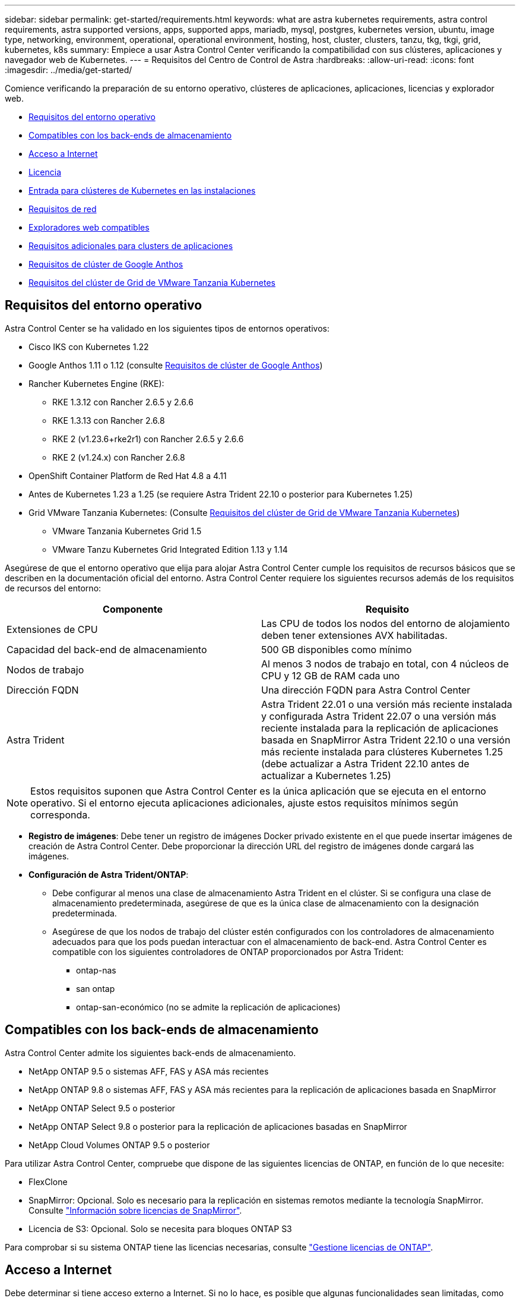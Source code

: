 ---
sidebar: sidebar 
permalink: get-started/requirements.html 
keywords: what are astra kubernetes requirements, astra control requirements, astra supported versions, apps, supported apps, mariadb, mysql, postgres, kubernetes version, ubuntu, image type, networking, environment, operational, operational environment, hosting, host, cluster, clusters, tanzu, tkg, tkgi, grid, kubernetes, k8s 
summary: Empiece a usar Astra Control Center verificando la compatibilidad con sus clústeres, aplicaciones y navegador web de Kubernetes. 
---
= Requisitos del Centro de Control de Astra
:hardbreaks:
:allow-uri-read: 
:icons: font
:imagesdir: ../media/get-started/


[role="lead"]
Comience verificando la preparación de su entorno operativo, clústeres de aplicaciones, aplicaciones, licencias y explorador web.

* <<Requisitos del entorno operativo>>
* <<Compatibles con los back-ends de almacenamiento>>
* <<Acceso a Internet>>
* <<Licencia>>
* <<Entrada para clústeres de Kubernetes en las instalaciones>>
* <<Requisitos de red>>
* <<Exploradores web compatibles>>
* <<Requisitos adicionales para clusters de aplicaciones>>
* <<Requisitos de clúster de Google Anthos>>
* <<Requisitos del clúster de Grid de VMware Tanzania Kubernetes>>




== Requisitos del entorno operativo

Astra Control Center se ha validado en los siguientes tipos de entornos operativos:

* Cisco IKS con Kubernetes 1.22
* Google Anthos 1.11 o 1.12 (consulte <<Requisitos de clúster de Google Anthos>>)
* Rancher Kubernetes Engine (RKE):
+
** RKE 1.3.12 con Rancher 2.6.5 y 2.6.6
** RKE 1.3.13 con Rancher 2.6.8
** RKE 2 (v1.23.6+rke2r1) con Rancher 2.6.5 y 2.6.6
** RKE 2 (v1.24.x) con Rancher 2.6.8


* OpenShift Container Platform de Red Hat 4.8 a 4.11
* Antes de Kubernetes 1.23 a 1.25 (se requiere Astra Trident 22.10 o posterior para Kubernetes 1.25)
* Grid VMware Tanzania Kubernetes: (Consulte <<Requisitos del clúster de Grid de VMware Tanzania Kubernetes>>)
+
** VMware Tanzania Kubernetes Grid 1.5
** VMware Tanzu Kubernetes Grid Integrated Edition 1.13 y 1.14




Asegúrese de que el entorno operativo que elija para alojar Astra Control Center cumple los requisitos de recursos básicos que se describen en la documentación oficial del entorno. Astra Control Center requiere los siguientes recursos además de los requisitos de recursos del entorno:

|===
| Componente | Requisito 


| Extensiones de CPU | Las CPU de todos los nodos del entorno de alojamiento deben tener extensiones AVX habilitadas. 


| Capacidad del back-end de almacenamiento | 500 GB disponibles como mínimo 


| Nodos de trabajo  a| 
Al menos 3 nodos de trabajo en total, con 4 núcleos de CPU y 12 GB de RAM cada uno



| Dirección FQDN | Una dirección FQDN para Astra Control Center 


| Astra Trident  a| 
Astra Trident 22.01 o una versión más reciente instalada y configurada Astra Trident 22.07 o una versión más reciente instalada para la replicación de aplicaciones basada en SnapMirror Astra Trident 22.10 o una versión más reciente instalada para clústeres Kubernetes 1.25 (debe actualizar a Astra Trident 22.10 antes de actualizar a Kubernetes 1.25)

|===

NOTE: Estos requisitos suponen que Astra Control Center es la única aplicación que se ejecuta en el entorno operativo. Si el entorno ejecuta aplicaciones adicionales, ajuste estos requisitos mínimos según corresponda.

* *Registro de imágenes*: Debe tener un registro de imágenes Docker privado existente en el que puede insertar imágenes de creación de Astra Control Center. Debe proporcionar la dirección URL del registro de imágenes donde cargará las imágenes.
* *Configuración de Astra Trident/ONTAP*:
+
** Debe configurar al menos una clase de almacenamiento Astra Trident en el clúster. Si se configura una clase de almacenamiento predeterminada, asegúrese de que es la única clase de almacenamiento con la designación predeterminada.
** Asegúrese de que los nodos de trabajo del clúster estén configurados con los controladores de almacenamiento adecuados para que los pods puedan interactuar con el almacenamiento de back-end. Astra Control Center es compatible con los siguientes controladores de ONTAP proporcionados por Astra Trident:
+
*** ontap-nas
*** san ontap
*** ontap-san-económico (no se admite la replicación de aplicaciones)








== Compatibles con los back-ends de almacenamiento

Astra Control Center admite los siguientes back-ends de almacenamiento.

* NetApp ONTAP 9.5 o sistemas AFF, FAS y ASA más recientes
* NetApp ONTAP 9.8 o sistemas AFF, FAS y ASA más recientes para la replicación de aplicaciones basada en SnapMirror
* NetApp ONTAP Select 9.5 o posterior
* NetApp ONTAP Select 9.8 o posterior para la replicación de aplicaciones basadas en SnapMirror
* NetApp Cloud Volumes ONTAP 9.5 o posterior


Para utilizar Astra Control Center, compruebe que dispone de las siguientes licencias de ONTAP, en función de lo que necesite:

* FlexClone
* SnapMirror: Opcional. Solo es necesario para la replicación en sistemas remotos mediante la tecnología SnapMirror. Consulte https://docs.netapp.com/us-en/ontap/data-protection/snapmirror-licensing-concept.html["Información sobre licencias de SnapMirror"^].
* Licencia de S3: Opcional. Solo se necesita para bloques ONTAP S3


Para comprobar si su sistema ONTAP tiene las licencias necesarias, consulte https://docs.netapp.com/us-en/ontap/system-admin/manage-licenses-concept.html["Gestione licencias de ONTAP"^].



== Acceso a Internet

Debe determinar si tiene acceso externo a Internet. Si no lo hace, es posible que algunas funcionalidades sean limitadas, como recibir datos de supervisión y métricas de Cloud Insights de NetApp, o enviar paquetes de soporte al https://mysupport.netapp.com/site/["Sitio de soporte de NetApp"^].



== Licencia

Astra Control Center requiere una licencia de Astra Control Center para obtener todas las funciones. Obtenga una licencia de evaluación o una licencia completa de NetApp. Necesita una licencia para proteger sus aplicaciones y datos. Consulte link:../concepts/intro.html["Características de Astra Control Center"] para obtener más detalles.

Puede probar Astra Control Center con una licencia de evaluación, que le permite utilizar Astra Control Center durante 90 días a partir de la fecha de descarga de la licencia. Puede inscribirse para obtener una prueba gratuita registrándose link:https://cloud.netapp.com/astra-register["aquí"^].

Para configurar la licencia, consulte link:setup_overview.html["utilice una licencia de evaluación de 90 días"^].

Para obtener más información sobre cómo funcionan las licencias, consulte link:../concepts/licensing.html["Licencia"^].

Para obtener más información sobre las licencias necesarias para los back-ends de almacenamiento de ONTAP, consulte link:../get-started/requirements.html["Compatibles con los back-ends de almacenamiento"].



== Entrada para clústeres de Kubernetes en las instalaciones

Puede elegir el tipo de entrada de red que utiliza Astra Control Center. De forma predeterminada, Astra Control Center implementa la puerta de enlace Astra Control Center (service/trafik) como un recurso para todo el clúster. Astra Control Center también admite el uso de un equilibrador de carga de servicio, si están permitidos en su entorno. Si prefiere utilizar un equilibrador de carga de servicio y aún no tiene uno configurado, puede utilizar el equilibrador de carga de MetalLB para asignar automáticamente una dirección IP externa al servicio. En la configuración interna del servidor DNS, debe apuntar el nombre DNS elegido para Astra Control Center a la dirección IP con equilibrio de carga.


NOTE: El equilibrador de carga debe utilizar una dirección IP ubicada en la misma subred que las direcciones IP del nodo de trabajo de Astra Control Center.


NOTE: Si va a alojar Astra Control Center en un clúster de cuadrícula de Tanzania Kubernetes, utilice `kubectl get nsxlbmonitors -A` comando para ver si ya tiene un monitor de servicio configurado para aceptar tráfico de entrada. Si existe una, no debe instalar MetalLB, ya que el monitor de servicio existente anulará cualquier nueva configuración de equilibrador de carga.

Para obtener más información, consulte link:../get-started/install_acc.html#set-up-ingress-for-load-balancing["Configure la entrada para el equilibrio de carga"^].



== Requisitos de red

El entorno operativo que aloja Astra Control Center se comunica mediante los siguientes puertos TCP. Debe asegurarse de que estos puertos estén permitidos a través de cualquier firewall y configurar firewalls para permitir que cualquier tráfico de salida HTTPS que se origine en la red Astra. Algunos puertos requieren conectividad de ambos modos entre el entorno que aloja Astra Control Center y cada clúster gestionado (se indica si procede).


NOTE: Puede poner en marcha Astra Control Center en un clúster de Kubernetes de doble pila y Astra Control Center puede gestionar las aplicaciones y los back-ends de almacenamiento que se hayan configurado para un funcionamiento de doble pila. Para obtener más información sobre los requisitos de los clústeres de doble pila, consulte https://kubernetes.io/docs/concepts/services-networking/dual-stack/["Documentación de Kubernetes"^].

|===
| Origen | Destino | Puerto | Protocolo | Específico 


| PC cliente | Astra Control Center | 443 | HTTPS | Acceso de interfaz de usuario/API: Asegúrese de que este puerto está abierto de ambas formas entre el clúster que aloja a Astra Control Center y cada clúster gestionado 


| Consumidor de métricas | Nodo de trabajo de Astra Control Center | 9090 | HTTPS | Comunicación de datos de métricas: Asegúrese de que cada clúster gestionado pueda acceder a este puerto en el clúster que aloja a Astra Control Center (se requiere una comunicación bidireccional) 


| Astra Control Center | Servicio Cloud Insights alojado (https://www.netapp.com/cloud-services/cloud-insights/)[] | 443 | HTTPS | Comunicación de Cloud Insights 


| Astra Control Center | Proveedor de bloques de almacenamiento Amazon S3 | 443 | HTTPS | Comunicación del almacenamiento de Amazon S3 


| Astra Control Center | AutoSupport de NetApp (https://support.netapp.com)[] | 443 | HTTPS | Comunicación AutoSupport de NetApp 
|===


== Exploradores web compatibles

Astra Control Center es compatible con las versiones recientes de Firefox, Safari y Chrome con una resolución mínima de 1280 x 720.



== Requisitos adicionales para clusters de aplicaciones

Tenga en cuenta estos requisitos si planea utilizar estas funciones de Astra Control Center:

* *Requisitos del clúster de aplicaciones*: link:../get-started/setup_overview.html#prepare-your-environment-for-cluster-management-using-astra-control["Requisitos de gestión de clústeres"^]
+
** *Requisitos de aplicación gestionada*: link:../use/manage-apps.html#application-management-requirements["Y gestión de aplicaciones"^]
** *Requisitos adicionales para la replicación de aplicaciones*: link:../use/replicate_snapmirror.html#replication-prerequisites["Requisitos previos de replicación"^]






== Requisitos de clúster de Google Anthos

Al alojar Astra Control Center en un clúster de Google Anthos, tenga en cuenta que Google Anthos incluye de forma predeterminada el equilibrador de carga de MetalLB y el servicio de puerta de enlace de entrada Istio, lo que le permite utilizar simplemente las capacidades de entrada genéricas de Astra Control Center durante la instalación. Consulte link:install_acc.html#configure-astra-control-center["Configurar Astra Control Center"^] para obtener más detalles.



== Requisitos del clúster de Grid de VMware Tanzania Kubernetes

Al alojar Astra Control Center en un clúster VMware Tanzu Kubernetes Grid (TKG) o Tanzu Kubernetes Grid Integrated Edition (TKGi), tenga en cuenta las siguientes consideraciones.

* Desactive la implementación predeterminada de la clase de almacenamiento TKG o TKGi en cualquier cluster de aplicaciones que Astra Control deba gestionar. Para ello, edite la `TanzuKubernetesCluster` recurso en el clúster de espacio de nombres.
* Tenga en cuenta los requisitos específicos para Astra Trident al implementar Astra Control Center en un entorno TKG o TKGi. Para obtener más información, consulte https://docs.netapp.com/us-en/trident/trident-get-started/kubernetes-deploy.html#other-known-configuration-options["Documentación de Astra Trident"^].



NOTE: El token predeterminado del archivo de configuración de VMware TKG y TKGi caduca diez horas después de la implementación. Si utiliza productos de la cartera de Tanzu, debe generar un archivo de configuración de tanzu Kubernetes Cluster con un token que no caduca para evitar problemas de conexión entre Astra Control Center y clústeres de aplicaciones administradas. Si desea obtener instrucciones, visite https://docs.vmware.com/en/VMware-NSX-T-Data-Center/3.2/nsx-application-platform/GUID-52A52C0B-9575-43B6-ADE2-E8640E22C29F.html["La documentación de producto del centro de datos NSX-T de VMware."^]



== El futuro

Vea la link:quick-start.html["inicio rápido"^] descripción general.
